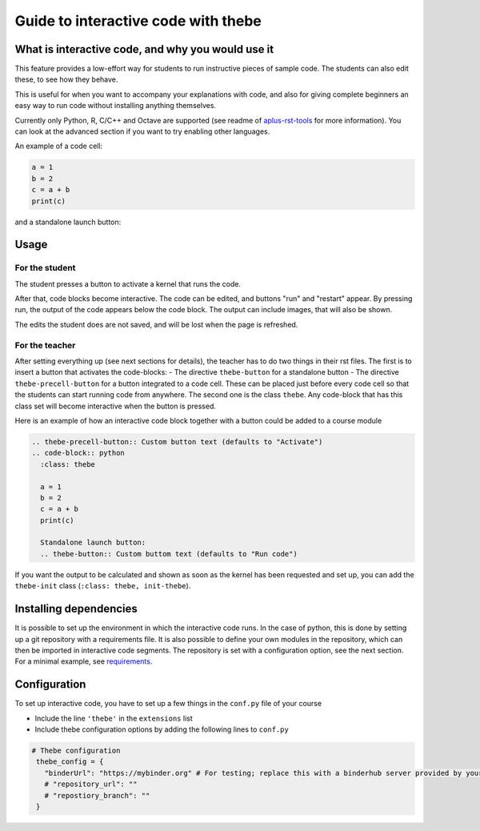 Guide to interactive code with thebe
====================================

.. styled-topic::

  Main questions:
      What is interactive code, why and how to use it.

  Topics?
      Interactive code.

  Difficulty:
      Easy

  Laboriousness:
      Around 5 minutes of reading

What is interactive code, and why you would use it
--------------------------------------------------
This feature provides a low-effort way for students to run instructive pieces of sample code. The students can also edit these, to see how they behave.

This is useful for when you want to accompany your explanations with code, and also for giving complete beginners an easy way to run code without installing anything themselves.

Currently only Python, R, C/C++ and Octave are supported (see readme of `aplus-rst-tools <https://github.com/apluslms/a-plus-rst-tools>`_ for more information). You can look at the advanced section if you want to try enabling other languages.

An example of a code cell:

.. thebe-precell-button::
.. code-block:: python
   :class: thebe

   a = 1
   b = 2
   c = a + b
   print(c)

and a standalone launch button:

.. thebe-button:: 

Usage
-----
For the student
...............
The student presses a button to activate a kernel that runs the code. 

After that, code blocks become interactive. The code can be edited, and buttons "run" and "restart" appear. By pressing run, the output of the code appears below the code block. The output can include images, that will also be shown.

The edits the student does are not saved, and will be lost when the page is refreshed.

For the teacher
...............
After setting everything up (see next sections for details), the teacher has to do two things in their rst files. The first is to insert a button that activates the code-blocks:
- The directive ``thebe-button`` for a standalone button
- The directive ``thebe-precell-button`` for a button integrated to a code cell. These can be placed just before every code cell so that the students can start running code from anywhere.
The second one is the class ``thebe``. Any code-block that has this class set will become interactive when the button is pressed.

Here is an example of how an interactive code block together with a button could be added to a course module

.. code-block:: rst

  .. thebe-precell-button:: Custom button text (defaults to "Activate")
  .. code-block:: python
    :class: thebe

    a = 1
    b = 2
    c = a + b
    print(c)

    Standalone launch button:
    .. thebe-button:: Custom buttom text (defaults to "Run code")

If you want the output to be calculated and shown as soon as the kernel has been requested and set up, you can add the ``thebe-init`` class (``:class: thebe, init-thebe``).

Installing dependencies
-----------------------
It is possible to set up the environment in which the interactive code runs. In the case of python, this is done by setting up a git repository with a requirements file. It is also possible to define your own modules in the repository, which can then be imported in interactive code segments. The repository is set with a configuration option, see the next section. For a minimal example, see `requirements <https://github.com/binder-examples/requirements>`_.

Configuration
-------------
To set up interactive code, you have to set up a few things in the ``conf.py`` file of your course

- Include the line ``'thebe'`` in the ``extensions`` list
- Include thebe configuration options by adding the following lines to ``conf.py``

.. code-block:: python

   # Thebe configuration
    thebe_config = {
      "binderUrl": "https://mybinder.org" # For testing; replace this with a binderhub server provided by your instution for production
      # "repository_url": ""
      # "repostiory_branch": ""
    }   


